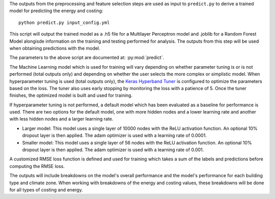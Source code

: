 The outputs from the preprocessing and feature selection steps are used as input to ``predict.py``
to derive a trained model for predicting the energy and costing::

    python predict.py input_config.yml

This script will output the trained model as a .h5 file for a Multilayer Perceptron model and .joblib for a Random Forest Model alongisde
information on the training and testing performed for analysis. The outputs from this step will be used when obtaining predictions with the model.

The parameters to the above script are documented at: :py:mod:`predict`.

The Machine Learning model which is used for training will vary depending on whether parameter tuning is or is not
performed (total outputs only) and depending on whether the user selects the more complex or simplistic model.
When hyperparameter tuning is used (total outputs only), the `Keras Hyperband Tuner <https://keras.io/api/keras_tuner/tuners/hyperband/>`_ is configured
to optimize the parameters based on the loss. The tuner also uses early stopping by monitoring the loss with a
patience of 5. Once the tuner finishes, the optimized model is built and used for training.

If hyperparameter tuning is not performed, a default model which has been evaluated as a baseline for performance is used.
There are two options for the default model, one with more hidden nodes and a lower learning rate and another with less hidden nodes and a larger learning rate.

* Larger model: This model uses a single layer of 10000 nodes with the ReLU activation function. An optional 10% dropout layer is then applied. The adam optimizer is used with a learning rate of 0.0001.
* Smaller model: This model uses a single layer of 56 nodes with the ReLU activation function. An optional 10% dropout layer is then applied. The adam optimizer is used with a learning rate of 0.001.

A customized RMSE loss function is defined and used for training which takes a sum of the labels and predictions before computing the RMSE loss.

The outputs will include breakdowns on the model's overall performance and the model's performance for each building type and climate zone.
When working with breakdowns of the energy and costing values, these breakdowns will be done for all types of costing and energy.
